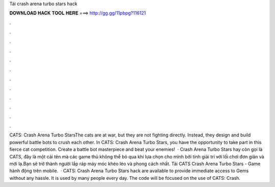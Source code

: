 Tải crash arena turbo stars hack

𝐃𝐎𝐖𝐍𝐋𝐎𝐀𝐃 𝐇𝐀𝐂𝐊 𝐓𝐎𝐎𝐋 𝐇𝐄𝐑𝐄 ===> http://gg.gg/11pbpg?116121

.

.

.

.

.

.

.

.

.

.

.

.

CATS: Crash Arena Turbo StarsThe cats are at war, but they are not fighting directly. Instead, they design and build powerful battle bots to crush each other. In CATS: Crash Arena Turbo Stars, you have the opportunity to take part in this fierce cat competition. Create a battle bot masterpiece and beat your enemies!  · Crash Arena Turbo Stars hay còn gọi là CATS, đây là một cái tên mà các game thủ không thể bỏ qua khi lựa chọn cho mình bởi tính giải trí với lối chơi đơn giản và mới lạ.Bạn sẽ trở thành người lắp ráp máy móc khéo léo và phong cách nhất. Tải CATS Crash Arena Turbo Stars - Game hành động trên mobile.  · CATS: Crash Arena Turbo Stars hack are available to provide immediate access to Gems without any hassle. It is used by many people every day. The code will be focused on the use of CATS: Crash.